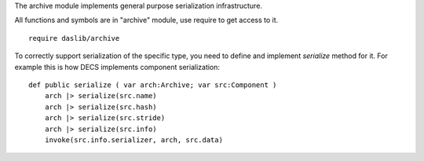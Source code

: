 The archive module implements general purpose serialization infrastructure.

All functions and symbols are in "archive" module, use require to get access to it. ::

    require daslib/archive

To correctly support serialization of the specific type, you need to define and implement `serialize` method for it.
For example this is how DECS implements component serialization: ::

    def public serialize ( var arch:Archive; var src:Component )
        arch |> serialize(src.name)
        arch |> serialize(src.hash)
        arch |> serialize(src.stride)
        arch |> serialize(src.info)
        invoke(src.info.serializer, arch, src.data)


